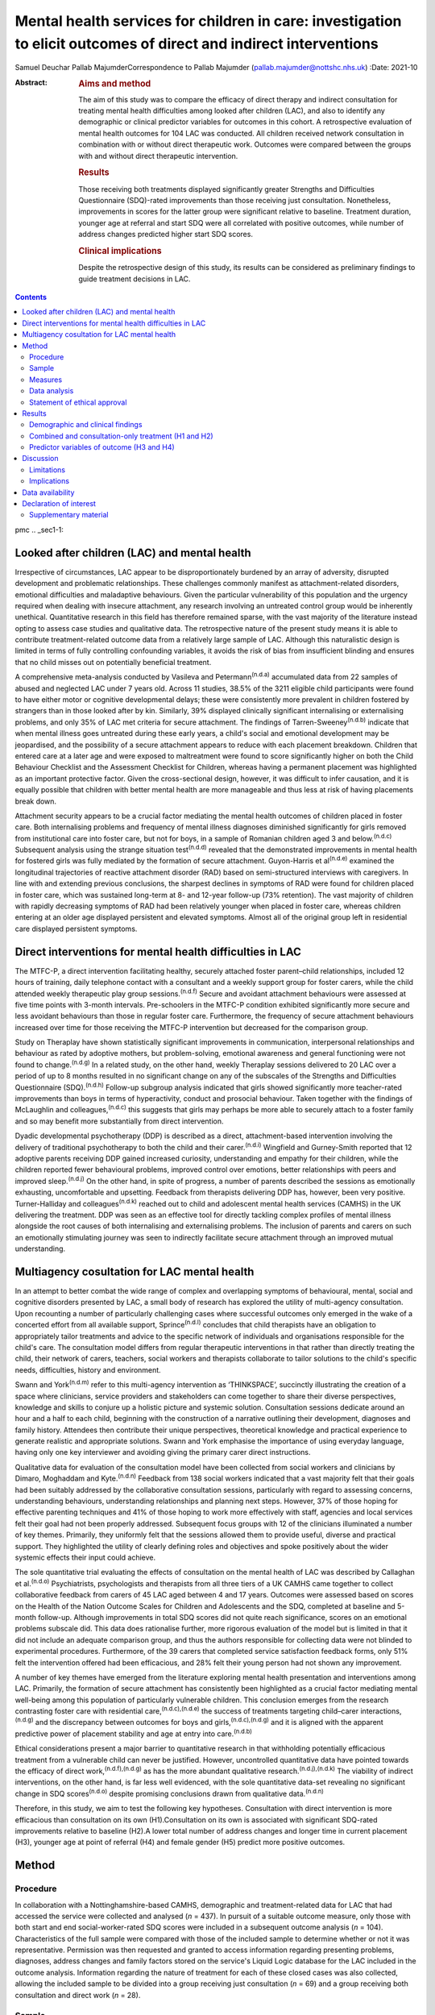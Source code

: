 ==================================================================================================================
Mental health services for children in care: investigation to elicit outcomes of direct and indirect interventions
==================================================================================================================

Samuel Deuchar
Pallab MajumderCorrespondence to Pallab Majumder
(pallab.majumder@nottshc.nhs.uk)
:Date: 2021-10

:Abstract:
   .. rubric:: Aims and method
      :name: sec_a1

   The aim of this study was to compare the efficacy of direct therapy
   and indirect consultation for treating mental health difficulties
   among looked after children (LAC), and also to identify any
   demographic or clinical predictor variables for outcomes in this
   cohort. A retrospective evaluation of mental health outcomes for 104
   LAC was conducted. All children received network consultation in
   combination with or without direct therapeutic work. Outcomes were
   compared between the groups with and without direct therapeutic
   intervention.

   .. rubric:: Results
      :name: sec_a2

   Those receiving both treatments displayed significantly greater
   Strengths and Difficulties Questionnaire (SDQ)-rated improvements
   than those receiving just consultation. Nonetheless, improvements in
   scores for the latter group were significant relative to baseline.
   Treatment duration, younger age at referral and start SDQ were all
   correlated with positive outcomes, while number of address changes
   predicted higher start SDQ scores.

   .. rubric:: Clinical implications
      :name: sec_a3

   Despite the retrospective design of this study, its results can be
   considered as preliminary findings to guide treatment decisions in
   LAC.


.. contents::
   :depth: 3
..

pmc
.. _sec1-1:

Looked after children (LAC) and mental health
=============================================

Irrespective of circumstances, LAC appear to be disproportionately
burdened by an array of adversity, disrupted development and problematic
relationships. These challenges commonly manifest as attachment-related
disorders, emotional difficulties and maladaptive behaviours. Given the
particular vulnerability of this population and the urgency required
when dealing with insecure attachment, any research involving an
untreated control group would be inherently unethical. Quantitative
research in this field has therefore remained sparse, with the vast
majority of the literature instead opting to assess case studies and
qualitative data. The retrospective nature of the present study means it
is able to contribute treatment-related outcome data from a relatively
large sample of LAC. Although this naturalistic design is limited in
terms of fully controlling confounding variables, it avoids the risk of
bias from insufficient blinding and ensures that no child misses out on
potentially beneficial treatment.

A comprehensive meta-analysis conducted by Vasileva and
Petermann\ :sup:`(n.d.a)` accumulated data from 22 samples of abused and
neglected LAC under 7 years old. Across 11 studies, 38.5% of the 3211
eligible child participants were found to have either motor or cognitive
developmental delays; these were consistently more prevalent in children
fostered by strangers than in those looked after by kin. Similarly, 39%
displayed clinically significant internalising or externalising
problems, and only 35% of LAC met criteria for secure attachment. The
findings of Tarren-Sweeney\ :sup:`(n.d.b)` indicate that when mental
illness goes untreated during these early years, a child's social and
emotional development may be jeopardised, and the possibility of a
secure attachment appears to reduce with each placement breakdown.
Children that entered care at a later age and were exposed to
maltreatment were found to score significantly higher on both the Child
Behaviour Checklist and the Assessment Checklist for Children, whereas
having a permanent placement was highlighted as an important protective
factor. Given the cross-sectional design, however, it was difficult to
infer causation, and it is equally possible that children with better
mental health are more manageable and thus less at risk of having
placements break down.

Attachment security appears to be a crucial factor mediating the mental
health outcomes of children placed in foster care. Both internalising
problems and frequency of mental illness diagnoses diminished
significantly for girls removed from institutional care into foster
care, but not for boys, in a sample of Romanian children aged 3 and
below.\ :sup:`(n.d.c)` Subsequent analysis using the strange situation
test\ :sup:`(n.d.d)` revealed that the demonstrated improvements in
mental health for fostered girls was fully mediated by the formation of
secure attachment. Guyon-Harris et al\ :sup:`(n.d.e)` examined the
longitudinal trajectories of reactive attachment disorder (RAD) based on
semi-structured interviews with caregivers. In line with and extending
previous conclusions, the sharpest declines in symptoms of RAD were
found for children placed in foster care, which was sustained long-term
at 8- and 12-year follow-up (73% retention). The vast majority of
children with rapidly decreasing symptoms of RAD had been relatively
younger when placed in foster care, whereas children entering at an
older age displayed persistent and elevated symptoms. Almost all of the
original group left in residential care displayed persistent symptoms.

.. _sec1-2:

Direct interventions for mental health difficulties in LAC
==========================================================

The MTFC-P, a direct intervention facilitating healthy, securely
attached foster parent–child relationships, included 12 hours of
training, daily telephone contact with a consultant and a weekly support
group for foster carers, while the child attended weekly therapeutic
play group sessions.\ :sup:`(n.d.f)` Secure and avoidant attachment
behaviours were assessed at five time points with 3-month intervals.
Pre-schoolers in the MTFC-P condition exhibited significantly more
secure and less avoidant behaviours than those in regular foster care.
Furthermore, the frequency of secure attachment behaviours increased
over time for those receiving the MTFC-P intervention but decreased for
the comparison group.

Study on Theraplay have shown statistically significant improvements in
communication, interpersonal relationships and behaviour as rated by
adoptive mothers, but problem-solving, emotional awareness and general
functioning were not found to change.\ :sup:`(n.d.g)` In a related
study, on the other hand, weekly Theraplay sessions delivered to 20 LAC
over a period of up to 8 months resulted in no significant change on any
of the subscales of the Strengths and Difficulties Questionnaire
(SDQ).\ :sup:`(n.d.h)` Follow-up subgroup analysis indicated that girls
showed significantly more teacher-rated improvements than boys in terms
of hyperactivity, conduct and prosocial behaviour. Taken together with
the findings of McLaughlin and colleagues,\ :sup:`(n.d.c)` this suggests
that girls may perhaps be more able to securely attach to a foster
family and so may benefit more substantially from direct intervention.

Dyadic developmental psychotherapy (DDP) is described as a direct,
attachment-based intervention involving the delivery of traditional
psychotherapy to both the child and their carer.\ :sup:`(n.d.i)`
Wingfield and Gurney-Smith reported that 12 adoptive parents receiving
DDP gained increased curiosity, understanding and empathy for their
children, while the children reported fewer behavioural problems,
improved control over emotions, better relationships with peers and
improved sleep.\ :sup:`(n.d.j)` On the other hand, in spite of progress,
a number of parents described the sessions as emotionally exhausting,
uncomfortable and upsetting. Feedback from therapists delivering DDP
has, however, been very positive. Turner-Halliday and
colleagues\ :sup:`(n.d.k)` reached out to child and adolescent mental
health services (CAMHS) in the UK delivering the treatment. DDP was seen
as an effective tool for directly tackling complex profiles of mental
illness alongside the root causes of both internalising and
externalising problems. The inclusion of parents and carers on such an
emotionally stimulating journey was seen to indirectly facilitate secure
attachment through an improved mutual understanding.

.. _sec1-3:

Multiagency cosultation for LAC mental health
=============================================

In an attempt to better combat the wide range of complex and overlapping
symptoms of behavioural, mental, social and cognitive disorders
presented by LAC, a small body of research has explored the utility of
multi-agency consultation. Upon recounting a number of particularly
challenging cases where successful outcomes only emerged in the wake of
a concerted effort from all available support, Sprince\ :sup:`(n.d.l)`
concludes that child therapists have an obligation to appropriately
tailor treatments and advice to the specific network of individuals and
organisations responsible for the child's care. The consultation model
differs from regular therapeutic interventions in that rather than
directly treating the child, their network of carers, teachers, social
workers and therapists collaborate to tailor solutions to the child's
specific needs, difficulties, history and environment.

Swann and York\ :sup:`(n.d.m)` refer to this multi-agency intervention
as ‘THINKSPACE’, succinctly illustrating the creation of a space where
clinicians, service providers and stakeholders can come together to
share their diverse perspectives, knowledge and skills to conjure up a
holistic picture and systemic solution. Consultation sessions dedicate
around an hour and a half to each child, beginning with the construction
of a narrative outlining their development, diagnoses and family
history. Attendees then contribute their unique perspectives,
theoretical knowledge and practical experience to generate realistic and
appropriate solutions. Swann and York emphasise the importance of using
everyday language, having only one key interviewer and avoiding giving
the primary carer direct instructions.

Qualitative data for evaluation of the consultation model have been
collected from social workers and clinicians by Dimaro, Moghaddam and
Kyte.\ :sup:`(n.d.n)` Feedback from 138 social workers indicated that a
vast majority felt that their goals had been suitably addressed by the
collaborative consultation sessions, particularly with regard to
assessing concerns, understanding behaviours, understanding
relationships and planning next steps. However, 37% of those hoping for
effective parenting techniques and 41% of those hoping to work more
effectively with staff, agencies and local services felt their goal had
not been properly addressed. Subsequent focus groups with 12 of the
clinicians illuminated a number of key themes. Primarily, they uniformly
felt that the sessions allowed them to provide useful, diverse and
practical support. They highlighted the utility of clearly defining
roles and objectives and spoke positively about the wider systemic
effects their input could achieve.

The sole quantitative trial evaluating the effects of consultation on
the mental health of LAC was described by Callaghan et
al.\ :sup:`(n.d.o)` Psychiatrists, psychologists and therapists from all
three tiers of a UK CAMHS came together to collect collaborative
feedback from carers of 45 LAC aged between 4 and 17 years. Outcomes
were assessed based on scores on the Health of the Nation Outcome Scales
for Children and Adolescents and the SDQ, completed at baseline and
5-month follow-up. Although improvements in total SDQ scores did not
quite reach significance, scores on an emotional problems subscale did.
This data does rationalise further, more rigorous evaluation of the
model but is limited in that it did not include an adequate comparison
group, and thus the authors responsible for collecting data were not
blinded to experimental procedures. Furthermore, of the 39 carers that
completed service satisfaction feedback forms, only 51% felt the
intervention offered had been efficacious, and 28% felt their young
person had not shown any improvement.

A number of key themes have emerged from the literature exploring mental
health presentation and interventions among LAC. Primarily, the
formation of secure attachment has consistently been highlighted as a
crucial factor mediating mental well-being among this population of
particularly vulnerable children. This conclusion emerges from the
research contrasting foster care with residential
care,\ :sup:`(n.d.c),(n.d.e)` the success of treatments targeting
child–carer interactions,\ :sup:`(n.d.g)` and the discrepancy between
outcomes for boys and girls,\ :sup:`(n.d.c),(n.d.g)` and it is aligned
with the apparent predictive power of placement stability and age at
entry into care.\ :sup:`(n.d.b)`

Ethical considerations present a major barrier to quantitative research
in that withholding potentially efficacious treatment from a vulnerable
child can never be justified. However, uncontrolled quantitative data
have pointed towards the efficacy of direct
work,\ :sup:`(n.d.f),(n.d.g)` as has the more abundant qualitative
research.\ :sup:`(n.d.j),(n.d.k)` The viability of indirect
interventions, on the other hand, is far less well evidenced, with the
sole quantitative data-set revealing no significant change in SDQ
scores\ :sup:`(n.d.o)` despite promising conclusions drawn from
qualitative data.\ :sup:`(n.d.n)`

Therefore, in this study, we aim to test the following key hypotheses.
Consultation with direct intervention is more efficacious than
consultation on its own (H1).Consultation on its own is associated with
significant SDQ-rated improvements relative to baseline (H2).A lower
total number of address changes and longer time in current placement
(H3), younger age at point of referral (H4) and female gender (H5)
predict more positive outcomes.

.. _sec2:

Method
======

.. _sec2-1:

Procedure
---------

In collaboration with a Nottinghamshire-based CAMHS, demographic and
treatment-related data for LAC that had accessed the service were
collected and analysed (*n* = 437). In pursuit of a suitable outcome
measure, only those with both start and end social-worker-rated SDQ
scores were included in a subsequent outcome analysis (*n* = 104).
Characteristics of the full sample were compared with those of the
included sample to determine whether or not it was representative.
Permission was then requested and granted to access information
regarding presenting problems, diagnoses, address changes and family
factors stored on the service's Liquid Logic database for the LAC
included in the outcome analysis. Information regarding the nature of
treatment for each of these closed cases was also collected, allowing
the included sample to be divided into a group receiving just
consultation (*n* = 69) and a group receiving both consultation and
direct work (*n* = 28).

.. _sec2-2:

Sample
------

Between May 2002 and June 2019, data were available for a total of 443
referrals at the time of collection. Of these, 437 had sufficient data
to be included in a preliminary analysis describing the sample,
comprising 247 boys (56.5%) and 189 girls (43.2%), with one missing data
point. Out of the full sample of 437 LAC, a total of 104 children
(23.8%) had both a start and end SDQ score, thus meeting the inclusion
criteria for the treatment outcome analysis. Of the 333 LAC not
included, 196 (58.9%) were still undergoing treatment, and the remaining
137 (41.1%) were missing either a start SDQ score, end SDQ score or
both. Of the 59 boys (56.7%) and 45 girls (43.3%) included in the
follow-up outcome analysis (*n* = 104), 69 received cross-domain
consultation on its own (66.3%) and 28 received direct work in addition
to their consultation (26.9%); intervention details were not available
for the remaining seven LAC (6.7%).

.. _sec2-3:

Measures
--------

The primary outcome measure was scores on the SDQ, a brief and popular
tool used for assessing child psychopathology. It is composed of four
subscales evaluating difficulties and one accommodating strengths:
emotional symptoms, hyperactivity-inattention, conduct problems, peer
problems and prosocial behaviours.\ :sup:`(n.d.p)` Acceptable internal
consistency and test–retest stability have been repeatedly
demonstrated,\ :sup:`(n.d.q)` and scores have been found to correlate
meaningfully with those of other prominent diagnostic
tools.\ :sup:`(n.d.r)` Change in SDQ score was calculated as the score
reported before treatment commenced subtracted by the score following
the treatment's conclusion; positive values therefore reflect
improvements in SDQ scores.

Regarding categorical predictors, the included LAC were grouped
according to ethnicity, gender, disability and adverse experience.
Continuous measures included ‘waiting time’, calculated as the number of
days between initial referral and the date the child was assigned to a
treatment programme, and ‘treatment duration’, operationalised as the
number of days between the initial referral and the case closure date.
‘Time in current placement’ was another continuous measure, calculated
as the number of days between the most recent address change and the
date that data analysis commenced (1 June 2019). ‘Total number of
address changes’ included short-term placements and returns to previous
addresses, in an attempt to best represent placement stability. Start
SDQ score and age at point of referral were two additional and more
self-explanatory continuous variables also included as potential
predictors.

.. _sec2-4:

Data analysis
-------------

Descriptive and frequency statistics were analysed for both the full
cross-sectional data-set and the sample included in the outcome
analysis. This was followed by a series of one-way analyses of variance
(ANOVAs) and independent-samples *t*-tests in order to identify any
significant between-group differences. A parallel analysis contrasted
the characteristics of the group receiving just consultation with the
group receiving both consultation and direct work. This was followed by
an independent-samples *t*-test to determine whether the two treatment
groups differed from one another in terms of SDQ score changes. A
subsequent single-sample *t-*\ test was used to determine whether SDQ
scores within the consultation group improved significantly relative to
a baseline of zero. Finally, a predictor analysis considered the full
sample of included LAC, commencing with a series of one-way ANOVAs to
identify any categorical protective and risk factors. Pearson's R
correlation coefficients were then calculated for the relevant
continuous measures, with particular attention paid to the factors
associated with changes in SDQ score.

.. _sec2-5:

Statement of ethical approval
-----------------------------

Ethical approval to conduct this study was not required as the project
only involved analysis of existing anonymised data. It was registered in
and approved by the Research and Development department of
Nottinghamshire Healthcare NHS Foundation Trust.

.. _sec3:

Results
=======

.. _sec3-1:

Demographic and clinical findings
---------------------------------

In the full sample (*n* = 437), children waited for a mean of 27.7 days
(s.d. = 18.4 days, *n* = 317); they had a mean age at point of referral
of 11.3 years (s.d. = 4.2 years, *n* = 436) and mean start SDQ score of
17.2 (s.d. = 8.0, *n* = 368). Start SDQ score did not differ
significantly between boys and girls (*t* = −0.39, d.f. = 366,
*P* = 0.70). A set of one-way ANOVAs contrasted the group
characteristics of those included in the follow-up treatment outcome
analysis (*n* = 104) with those that had missing SDQ data or were still
open cases (`Table 1 <#tab01>`__). No significant between-group
difference was found for start SDQ score (*F* = 0.512, d.f. = 1, 366,
*P* = 0.475), but significant differences were identified for age at
referral (*F* = 5.175, d.f. = 1, 434, *P* = 0.023) and waiting time
(*F* = 8.366, d.f. = 1, 315, *P* = 0.004). Subsequent
independent-samples *t*-tests revealed that with a mean of 12.1 years
(s.d. = 4.0) in comparison to 11.0 years (s.d. = 4.2), children with
paired outcome data were significantly older at point of referral than
those who were excluded (*t* = 2.28, d.f. = 434, *P* = 0.023). With a
mean of 21.7 days (s.d. = 11.3) in comparison with 29.1 (s.d. = 19.5),
LAC that met the inclusion criteria were also found to have waited
significantly less time between referral and choice than excluded
participants (*t* = 2.89, d.f. = 315, *P* = 0.004). Table 1Descriptive
statistics contrasting the included with the excluded sampleIncluded
(*n* = 104)Excluded
(*n* = 333)Means.d.Range\ *n*\ Means.d.Range\ *n*\ Age at referral
(years)12.1*4.02–1710411.0*4.20–17332Waiting time
(days)21.7*11.30–486229.1*19.50–104255Start
SDQ17.78.31–3610417.07.80–34264 [1]_

Fifty-nine boys (56.7%) and 45 girls (43.3%) met the inclusion criteria.
For the 100 LAC with data available on the Liquid Logic system,
presenting disabilities and adverse experiences are displayed
graphically in `Figs. 1 <#fig01>`__ and `2 <#fig02>`__. The included
sample (*n* = 104) presented with a mean start SDQ score of 17.7
(s.d. = 8.3) and a mean end SDQ score of 14.5 (s.d. = 7.4), equating to
a mean improvement of 3.1 points (s.d. = 6.6). The mean age at referral
was 12.1 years (s.d. = 4.0), the treatment duration was 248.1 days
(s.d. = 259.0), time in current placement was 729.7 days (s.d. = 916.8),
the total number of address changes was 8.2 (s.d. = 5.9) and, for the 63
LAC with a recorded choice date, the mean waiting time was 21.7 days
(s.d. = 11.2) following referral. Sixty-nine of the included
participants received cross-domain consultation on its own (66.3%), 28
received direct work in addition to their consultation (26.9%), and
intervention details were not available for the remaining seven (6.7%).
Fourteen of the participants receiving direct work completed individual
therapy (50.0%), five received DDP (17.9%), four were assigned creative
therapy (14.3%), two were assigned Theraplay (7.1%) and one was assigned
to each of DBT (Dialectical Behaviour Therapy), EMDR (Eye Movement
Desensitisation and Reprocessing) and medical review (3.6% each). The
distribution of direct treatment interventions is presented graphically
in `Fig. 3 <#fig03>`__. Fig. 1Pie chart graphically illustrating the
distribution of presenting disabilities for the included sample of LAC.
ASD, autism spectrum disorder. Fig. 2Pie chart graphically illustrating
the distribution of adversities experienced by the included sample of
LAC at the hands of their birth families. Fig. 3Pie chart graphically
illustrating the distribution of direct treatments allocated to the
subgroup of included LAC receiving both interventions.

.. _sec3-2:

Combined and consultation-only treatment (H1 and H2)
----------------------------------------------------

The group of LAC receiving only consultation work (*n* = 69) was
composed of 38 males (55.1%) and 31 females (44.9%). They had a mean age
of 12.2 years (s.d. = 4.2) at point of referral and a waiting time of
23.3 days (s.d. = 12.2), and their treatment lasted for an average of
177 days (s.d. = 216.2) They had changed address a mean of 7.9 times
(s.d. = 6.7) and had been in their current placement for 789.1 days
(s.d. = 1032.6). The group receiving both consultation and direct work,
on the other hand, was composed of 17 males (60.7%) and 11 females
(39.3%). They had a mean age of 11.9 years (s.d. = 3.1), a waiting time
of 17.7 days (s.d. = 8.5) and a treatment duration of 401.4 days
(s.d. = 305.2). They had changed address a mean of 8.4 times
(s.d. = 4.0) and had been in their current placement for 629.9 days
(s.d. = 653.1). Those receiving both direct work and consultation were
found to have significantly longer treatment duration (*t* = 4.01,
d.f. = 91, *P* < 0.001) and a higher start SDQ score (*t* = 2.26,
d.f. = 95, *P* = 0.03) than those receiving just consultation (`Table
2 <#tab02>`__). Table 2Descriptive statistics for the two treatment
groupsConsultation (*n* = 69)Consultation and direct work
(*n* = 28)Means.d.Range\ *n*\ Means.d.Range\ *n*\ Age at referral
(years)12.34.22–176911.93.15–1628Time in current placement
(days)789.11032.60–474866629.9653.10–307328Waiting time
(days)23.312.21–484317.78.50–3428Start
SDQ16.4*8.41–366920.6*8.26–3415Treatment duration
(days)177.1**216.20–85066401.4**305.20–120528End
SDQ14.37.52–316915.37.71–2927Change in SDQ2.1*6.3−15 to 18695.4*7.0−10
to 1828 [2]_

With a mean change of 5.4 points (s.d. = 7.0) on the SDQ in comparison
with 2.1 points (s.d. = 6.3), those receiving both direct and indirect
treatment interventions improved significantly more than those receiving
just consultation (*t* = 2.26, d.f. = 95, *P* = 0.026). A single-sample
*t*-test indicated that those receiving just consultation nonetheless
displayed significant SDQ-score improvements (*t* = 2.75, d.f. = 68,
*P* = 0.008). These findings are displayed graphically in `Fig.
4 <#fig04>`__. A one-way ANOVA found no significant difference in
outcomes for the different direct interventions (*F* = 0.65, d.f. = 6,
21, *P* = 0.690). Parallel one-way ANOVAs identified no significant
differences when the included sample was grouped by ethnicity
(*F* = 0.38, d.f. = 6, 97, *P* = 0.890), disability (*F* = 0.70,
d.f. = 4, 95, *P* = 0.593) or adverse experience (*F* = 0.65, d.f. = 5,
94, *P* = 0.662). Across the paired data, mean change in SDQ score did
not differ significantly between boys and girls (*t* = 0.41, d.f. = 102,
*P* = 0.968). Fig. 4Bar chart graphically illustrating the mean
SDQ-rated improvements for both treatment groups, with error bars
representing standard deviations.

.. _sec3-3:

Predictor variables of outcome (H3 and H4)
------------------------------------------

Correlational analysis for the full sample identified a number of
factors predicting SDQ-related improvements, as displayed in `Table
3 <#tab03>`__. These were: age at point of referral (*R* = −0.22,
*P* = 0.027), treatment duration (*R* = 0.20, *P* = 0.049) and start SDQ
score (*R* = 0.53, *P* < 0.001). Start SDQ score was also correlated
strongly and positively with total number of address changes
(*R* = 0.23, *P* = 0.021) and treatment duration (*R* = 0.28,
*P* = 0.005). Finally, a negative correlation was found between number
of days waiting and total number of address changes (*R* = −0.31,
*P* = 0.014). Table 3Pearson's correlation coefficients for all
continuous variables for the included LACAge at ReferralAddress
changesTime in current placementWaiting timeStart SDQTreatment
durationChange in SDQAge at referral (years)0.27 (*P* = 0.006)*−0.23
(*P* = 0.021)*−0.10 (*P* = 0.417)−0.09 (*P* = 0.350)−0.06
(*P* = 0.668)−0.22 (*P* = 0.027)*Address changes0.27 (*P* = 0.006)*−0.37
(*P* < 0.001)**−0.31 (*P* = 0.014)*0.23 (*P* = 0.021)*−0.12
(*P* = 0.253)0.05 (*P* = 0.655)Time in current placement (days)−0.23
(*P* = 0.021)−0.37 (*P* < 0.001)**0.21 (*P* = 0.098)−0.10
(*P* = 0.345)0.12 (*P* = 0.256)0.023 (*P* = 0.822)Waiting time
(days)−0.10 (*P* = 0.417)−0.31 (*P* = 0.014)*0.21 (*P* = 0.098)−0.02
(*P* = 0.885)−0.06 (*P* = 0.668)0.08 (*P* = 0.512)Start SDQ−0.09
(*P* = 0.350)0.23 (*P* = 0.021)*−0.10 (*P* = 0.345)−0.02
(*P* = 0.885)0.28 (*P* = 0.005)*0.53 (*P* < 0.001)**Treatment duration
(days)−0.06 (*P* = 0.668)−0.12 (*P* = 0.253)0.12 (*P* = 0.256)−0.06
(*P* = 0.668)0.28 (*P* = 0.005)*0.20 (*P* = 0.049)*Change in SDQ−0.22
(*P* = 0.027)*0.05 (*P* = 0.655)0.023 (*P* = 0.822)0.08
(*P* = 0.512)0.53 (*P* < 0.001)**0.20 (*P* = 0.049)\* [3]_

.. _sec4:

Discussion
==========

In summary, the LAC with paired outcome data (*n* = 104) differed
significantly from the rest of the sample (*n* = 333) in that they were
older at the point of referral (12.1 years *v.* 11.0 years) and waited
for less time between referral and appointment to a treatment programme
(27.1 days *v.* 29.1 days). It is unclear why children referred to the
CAMHS at an older age were more likely to have completed treatment and
received both start and end SDQ scores. For the latter discrepancy, on
the other hand, it is plausible that shorter waiting times may result in
faster recovery, meaning treatment is more likely to be concluded for
those that received it quickly.

The children allocated both consultation and direct work (*n* = 28)
differed significantly from those receiving just consultation (*n* = 69)
in that their treatment lasted longer and they commenced with a higher
start SDQ score (20.6 *v.* 16.4). Given that the former group were
receiving two forms of treatment as opposed to one, it is understandable
that the overall duration would be longer. As for the higher start SDQ
score, this discrepancy is likely to reflect the unrandomised group
allocation. Treatments were instead allocated based on the needs of the
LAC; those with more severe presentations and exposed to more adversity
were more likely to receive both forms of treatment. One important
strength of the present analysis is that outcomes were assessed and
scored by the child's social worker, a third party with no conceivable
bias towards observing an improvement.

Despite more severe presentations, the group receiving both treatments
displayed significantly greater improvements in SDQ scores than the
group receiving just indirect work (5.4 *v.* 2.1), thus confirming the
primary hypothesis (H1). As outcomes for the various direct
interventions did not differ significantly from one another, this
finding can be interpreted as qualitative support for all the included
direct treatment programmes. In particular, it extends the findings of
Weir et al\ :sup:`(n.d.g)` in their endorsement of the efficacy of
Theraplay, but it contradicts Francis, Bennion and
Humrich,\ :sup:`(n.d.h)` who did not find a significant change in SDQ
score. It also provides concrete quantitative data to validate the
qualitative findings of DDP research.\ :sup:`(n.d.j),(n.d.k)`
Furthermore, it forms a preliminary benchmark for future research
evaluating the utility of both individual and creative therapy, which is
yet to be evidenced in a population of LAC. Conclusions regarding the
other three direct interventions are more tentative given that only one
child received each of DBT, EMDR and medical review, but the outcomes
are nonetheless promising.

Consultation was found to be independently efficacious at moderating SDQ
scores relative to a baseline of zero, thus confirming the secondary
hypothesis (H2). This finding opposes that of Callaghan and
colleagues,\ :sup:`(n.d.o)` who did not find any significant change in
SDQ score following consultation, perhaps owing to their smaller sample
size or the shorter treatment duration. On the other hand, it aligns
more readily with the qualitative data reported by Dimaro, Moghaddam and
Kyte.\ :sup:`(n.d.n)` This finding for the consultation-only group,
however, should be viewed with some caution. Clinicians appear to have
made a judgement that these children did not merit a direct
intervention, most likely owing to less severe presentation.
Consequently, the finding that CAMHS consultation was of benefit is
promising. However, the other finding that this group showed less
significant change than the group receiving both treatments may imply
that these children required additional therapeutic intervention, which
was not necessarily within the specialist CAMHS remit. The findings,
therefore, may rekindle the debate on the needs and resource
implications of therapeutic services, often offered by other agencies
such as social care and the third sector, that have been substantially
lost in recent years in the UK.

The ingredients of the consultation model used in the study sample
consisted of collaboration and cooperation among a specific network of
carers, professionals and organisations to create a thinking space where
the complex needs of the LAC could be assessed, understood and managed
by mutual support, clarification of roles, common understanding and
practical steps. This is compatible with previous work that endeavoured
to illustrate the consultation model.\ :sup:`(n.d.l),(n.d.m)`
Unfortunately, there are no data available on the rationale or
indication for offering indirect intervention. Future service-based
clinical studies may consider looking into the rationale for choosing
consultation as a treatment, for example, data on goal setting and
management plans following initial evaluation. Quantifying gradual
systemic improvement in general functioning and long-term life
trajectories of LAC as a result of indirect intervention remains a
challenge to achieve through retrospective or short-term quantitative
research.

Contrary to expectations, hypothesis three (H3) was not supported by the
present data-set in that greater length of time in current placement did
not predict more substantial SDQ-score improvements, nor was number of
address changes found to moderate these improvements. However, in line
with the findings of Tarren-Sweeney,\ :sup:`(n.d.b)` the present
analysis did reveal start SDQ score to be positively correlated with
number of address changes. The causal directionality of this
well-evidenced correlation between mental health presentation severity
and frequency of placement breakdown is still unclear.

Hypothesis four (H4) was supported by the present analysis, with age at
point of referral negatively correlated with change in SDQ score. This
demonstrates the benefits of intervention at a younger age and somewhat
aligns with the findings of Tarren-Sweeney\ :sup:`(n.d.b)` and
Guyon-Harris et al,\ :sup:`(n.d.e)` both of whom endorse younger age at
entry into care as an important protective factor. Probably also driven
by an increased propensity to develop secure
attachment,\ :sup:`(n.d.c),(n.d.e)` it is apparent that parallel to
younger age at entry into care, early intervention from CAMHS similarly
predicts more substantial improvements. In contrast to previous
literature endorsing a gender discrepancy,\ :sup:`(n.d.c),(n.d.h)` the
present data-set displayed no significant difference in start SDQ score
across the full sample, nor did boys and girls included in the outcome
analysis differ significantly. This lack of support for hypothesis five
(H5) speaks positively towards the efficacy and reliability of both
consultation and direct intervention. Similarly, treatment outcomes were
equivalent across ethnicity, disability and adverse experience, further
endorsing the cross-contextual efficacy of both consultation and direct
work.

.. _sec4-1:

Limitations
-----------

Although the present data-set does provide convincing support for both
treatment programmes, conclusions cannot be made regarding their
relative efficacy as both groups received consultation. Future
experimental research should deliver indirect interventions and direct
interventions on their own, to two separate groups. Where in the past
the risk of one or both treatments being ineffective may have deemed an
investigation of this kind unethical, it can be rationalised by the
improvements displayed by both groups in the present study. It is
possible for the inclusion criteria to be biased towards including
individuals that have responded positively to treatment, who are more
likely to have had their case closed and to have completed an end SDQ.
However, a noteworthy proportion of the included sample appear to have
concluded treatment on turning 18 years of age. This would also explain
why the included sample had a mean older age. Although previous research
does support the inference that treatment-related improvements are
attributable to the facilitation of secure attachment, attachment
security was not included as an outcome measure in this study. Given
widespread evidence for attachment as a crucial mediating
factor,\ :sup:`(n.d.e),(n.d.f)` it would be advisable for future
research to include attachment security as an outcome measure. This may
include considering incorporating the strange situation
test\ :sup:`(n.d.d)` to characterise the attachment between a child and
their carer as either secure, avoidant or resistant.

.. _sec4-2:

Implications
------------

The literature review that commenced this report isolated the formation
of secure attachment as a crucial mediating factor in determining the
mental well-being of LAC. It also outlined support for direct work in
the promotion of mental health in this population and identified a gap
in the LAC literature, with indirect consultation yet to be suitably and
quantitatively assessed. This report is the first of its kind to
contrast direct and indirect treatment-related outcomes for LAC, and it
endorses the efficacy of both. Younger age at entry into care and early
treatment are further solidified as key protective factors for mental
health of LAC, whereas the previously reported effect of gender is
undermined. Despite a number of limitations, these findings provide an
important quantitative benchmark to guide treatment decisions and future
research exploring the efficacy of interventions for this particularly
vulnerable population of children.

We thank the management of the looked after CAMHS service, the IT
department and the trust research and development department for
providing access and support. We also thank the professionals in CAMHS
and children's social care who provided space to conduct the study and
helped by reflecting on the clinical implications of the findings.

**Samuel Deuchar**, MSc, is a postgraduate researcher at the School of
Psychology, University of Nottingham, UK; **Pallab Majumder**, MBBS,
MRCPsych, MD, PhD, is an Honorary (Consultant) Assistant Professor at
the University of Nottingham, and Consultant Child and Adolescent
Psychiatrist at Nottinghamshire Healthcare NHS Foundation Trust, UK.

This research received no specific grant from any funding agency in the
public, commercial or not-for-profit sectors.

.. _sec-das:

Data availability
=================

The data that support the findings of this study are available from the
corresponding author, P.M., upon reasonable request.

P.M. conceptualised the study and developed it with S.D. S.D. collected
and analysed data and drafted the manuscript. P.M. edited and developed
the final manuscript.

.. _nts5:

Declaration of interest
=======================

.. _sec5:

Supplementary material
----------------------

For supplementary material accompanying this paper visit
http://dx.doi.org/10.1192/bjb.2020.147.

.. container:: caption

   .. rubric:: 

   click here to view supplementary material

.. container:: references csl-bib-body hanging-indent
   :name: refs

   .. container:: csl-entry
      :name: ref-ref1

      n.d.a.

   .. container:: csl-entry
      :name: ref-ref2

      n.d.b.

   .. container:: csl-entry
      :name: ref-ref3

      n.d.c.

   .. container:: csl-entry
      :name: ref-ref4

      n.d.d.

   .. container:: csl-entry
      :name: ref-ref5

      n.d.e.

   .. container:: csl-entry
      :name: ref-ref6

      n.d.f.

   .. container:: csl-entry
      :name: ref-ref7

      n.d.g.

   .. container:: csl-entry
      :name: ref-ref8

      n.d.h.

   .. container:: csl-entry
      :name: ref-ref9

      n.d.i.

   .. container:: csl-entry
      :name: ref-ref10

      n.d.j.

   .. container:: csl-entry
      :name: ref-ref11

      n.d.k.

   .. container:: csl-entry
      :name: ref-ref12

      n.d.l.

   .. container:: csl-entry
      :name: ref-ref13

      n.d.m.

   .. container:: csl-entry
      :name: ref-ref14

      n.d.n.

   .. container:: csl-entry
      :name: ref-ref15

      n.d.o.

   .. container:: csl-entry
      :name: ref-ref16

      n.d.p.

   .. container:: csl-entry
      :name: ref-ref17

      n.d.q.

   .. container:: csl-entry
      :name: ref-ref18

      n.d.r.

.. [1]
   \*\ \ *P* < 0.05, \*\*\ \ *P* < 0.001.

.. [2]
   \*\ \ *P* < 0.05, \*\*\ \ *P* < 0.001.

.. [3]
   \*\ \ *P* < 0.05, \*\*\ \ *P* < 0.001.

